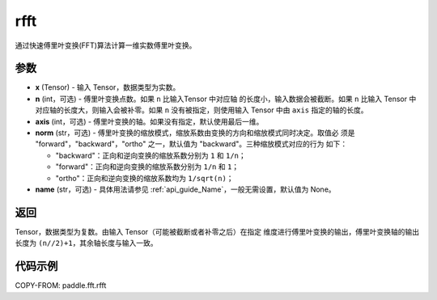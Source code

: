.. _cn_api_paddle_fft_rfft:

rfft
-------------------------------

.. py:function:: paddle.fft.rfft(x, n=None, axis=-1, norm="backward", name=None)

通过快速傅里叶变换(FFT)算法计算一维实数傅里叶变换。


参数
:::::::::

- **x** (Tensor) - 输入 Tensor，数据类型为实数。
- **n** (int，可选) - 傅里叶变换点数。如果 ``n`` 比输入Tensor 中对应轴
  的长度小，输入数据会被截断。如果 ``n`` 比输入 Tensor 中对应轴的长度大，则输入会被补零。如果
  ``n`` 没有被指定，则使用输入 Tensor 中由 ``axis`` 指定的轴的长度。
- **axis** (int，可选) - 傅里叶变换的轴。如果没有指定，默认使用最后一维。
- **norm** (str，可选) - 傅里叶变换的缩放模式，缩放系数由变换的方向和缩放模式同时决定。取值必
  须是 "forward"，"backward"，"ortho" 之一，默认值为 "backward"。三种缩放模式对应的行为
  如下：

  - "backward"：正向和逆向变换的缩放系数分别为 ``1`` 和 ``1/n``；
  - "forward"：正向和逆向变换的缩放系数分别为 ``1/n`` 和 ``1``；
  - "ortho"：正向和逆向变换的缩放系数均为 ``1/sqrt(n)``；

- **name** (str，可选) - 具体用法请参见 :ref:`api_guide_Name`，一般无需设置，默认值为 None。


返回
:::::::::
Tensor，数据类型为复数。由输入 Tensor（可能被截断或者补零之后）在指定
维度进行傅里叶变换的输出，傅里叶变换轴的输出长度为 ``(n//2)+1``，其余轴长度与输入一致。

代码示例
:::::::::

COPY-FROM: paddle.fft.rfft
